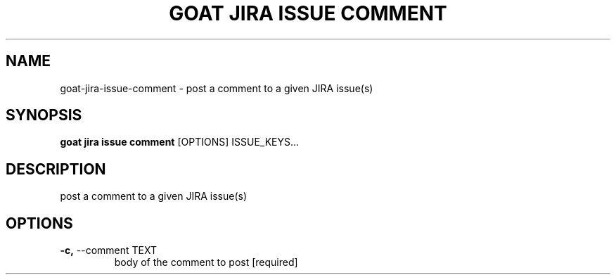 .TH "GOAT JIRA ISSUE COMMENT" "1" "2023-09-21" "2023.9.20.2226" "goat jira issue comment Manual"
.SH NAME
goat\-jira\-issue\-comment \- post a comment to a given JIRA issue(s)
.SH SYNOPSIS
.B goat jira issue comment
[OPTIONS] ISSUE_KEYS...
.SH DESCRIPTION
post a comment to a given JIRA issue(s)
.SH OPTIONS
.TP
\fB\-c,\fP \-\-comment TEXT
body of the comment to post  [required]
